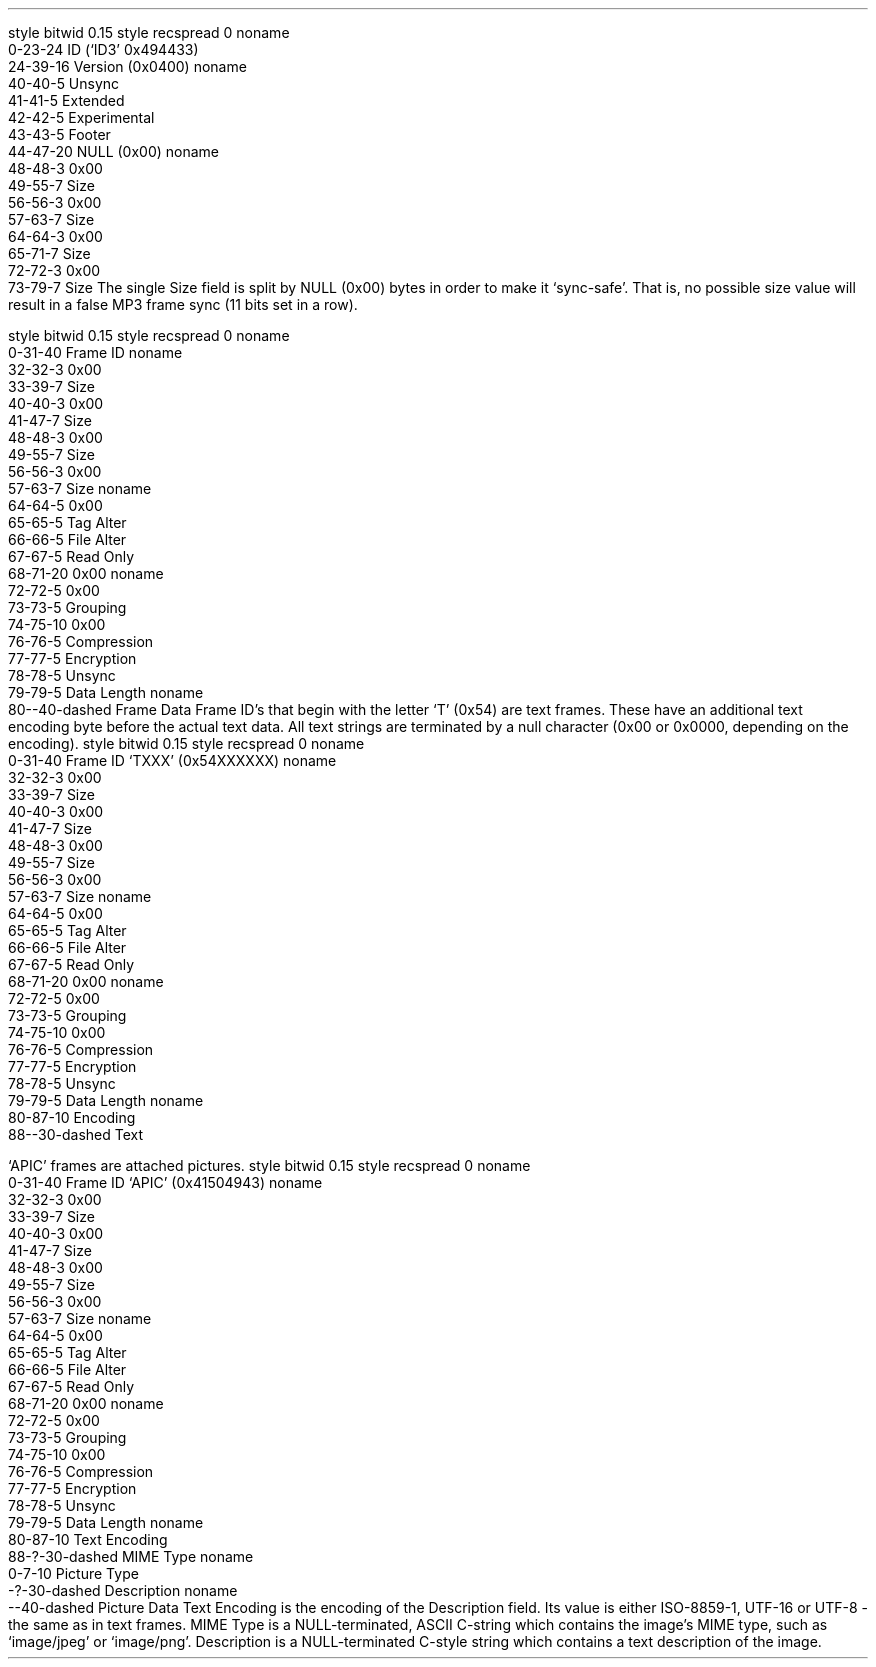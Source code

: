 .\"This work is licensed under the
.\"Creative Commons Attribution-Share Alike 3.0 United States License.
.\"To view a copy of this license, visit
.\"http://creativecommons.org/licenses/by-sa/3.0/us/ or send a letter to
.\"Creative Commons,
.\"171 Second Street, Suite 300,
.\"San Francisco, California, 94105, USA.
.SUBSUBSECTION "ID3v2.4"

.SUBSUBSUBSECTION "the ID3v2.4 Header"
.PP
.begin dformat
style bitwid 0.15
style recspread 0
noname
    0-23-24 ID (`ID3' 0x494433)
    24-39-16 Version (0x0400)
noname
    40-40-5 Unsync
    41-41-5 Extended
    42-42-5 Experimental
    43-43-5 Footer
    44-47-20 NULL (0x00)
noname
    48-48-3 0x00
    49-55-7 Size
    56-56-3 0x00
    57-63-7 Size
    64-64-3 0x00
    65-71-7 Size
    72-72-3 0x00
    73-79-7 Size
.end dformat
The single Size field is split by NULL (0x00) bytes in order to make
it `sync-safe'.  That is, no possible size value will result in a false
MP3 frame sync (11 bits set in a row).

.SUBSUBSUBSECTION "an ID3v2.4 Frame"
.PP
.begin dformat
style bitwid 0.15
style recspread 0
noname
    0-31-40 Frame ID
noname
    32-32-3 0x00
    33-39-7 Size
    40-40-3 0x00
    41-47-7 Size
    48-48-3 0x00
    49-55-7 Size
    56-56-3 0x00
    57-63-7 Size
noname
    64-64-5 0x00
    65-65-5 Tag Alter
    66-66-5 File Alter
    67-67-5 Read Only
    68-71-20 0x00
noname
    72-72-5 0x00
    73-73-5 Grouping
    74-75-10 0x00
    76-76-5 Compression
    77-77-5 Encryption
    78-78-5 Unsync
    79-79-5 Data Length
noname
    80--40-dashed Frame Data
.end dformat
Frame ID's that begin with the letter `T' (0x54) are text frames.
These have an additional text encoding byte before the actual
text data.
All text strings are terminated by a null character
(0x00 or 0x0000, depending on the encoding).
.begin dformat
style bitwid 0.15
style recspread 0
noname
    0-31-40 Frame ID `TXXX' (0x54XXXXXX)
noname
    32-32-3 0x00
    33-39-7 Size
    40-40-3 0x00
    41-47-7 Size
    48-48-3 0x00
    49-55-7 Size
    56-56-3 0x00
    57-63-7 Size
noname
    64-64-5 0x00
    65-65-5 Tag Alter
    66-66-5 File Alter
    67-67-5 Read Only
    68-71-20 0x00
noname
    72-72-5 0x00
    73-73-5 Grouping
    74-75-10 0x00
    76-76-5 Compression
    77-77-5 Encryption
    78-78-5 Unsync
    79-79-5 Data Length
noname
    80-87-10 Encoding
    88--30-dashed Text
.end dformat
.TS
tab(:);
r | l.
Encoding Byte:Text Encoding
_
\fC0x00\fR:ISO-8859-1
\fC0x01\fR:UTF-16
\fC0x02\fR:UTF-16BE
\fC0x03\fR:UTF-8
.TE

.bp

.SUBSUBSUBSECTION "ID3v2.4 Frame IDs"
.PP
.ps 8
.TS
tab(:);
c | l || c | l.
ID:Description:ID:Description
=
\fCAENC\fR:Audio encryption:\fCAPIC\fR:Attached picture
\fCASPI\fR:Audio seek point index:\fCCOMM\fR:Comments
\fCCOMR\fR:Commercial frame:\fCENCR\fR:Encryption method registration
\fCEQU2\fR:Equalisation (2):\fCETCO\fR:Event timing codes
\fCGEOB\fR:General encapsulated object:\fCGRID\fR:Group identification registration
\fCLINK\fR:Linked information:\fCMCDI\fR:Music CD identifier
\fCMLLT\fR:MPEG location lookup table:\fCOWNE\fR:Ownership frame
\fCPRIV\fR:Private frame:\fCPCNT\fR:Play counter
\fCPOPM\fR:Popularimeter:\fCPOSS\fR:Position synchronisation frame
\fCRBUF\fR:Recommended buffer size:\fCRVA2\fR:Relative volume adjustment (2)
\fCRVRB\fR:Reverb:\fCSEEK\fR:Seek frame
\fCSIGN\fR:Signature frame:\fCSYLT\fR:Synchronised lyric/text
\fCSYTC\fR:Synchronised tempo codes:\fCTALB\fR:Album/Movie/Show title
\fCTBPM\fR:BPM (beats per minute):\fCTCOM\fR:Composer
\fCTCON\fR:Content type:\fCTCOP\fR:Copyright message
\fCTDEN\fR:Encoding time:\fCTDLY\fR:Playlist delay
\fCTDOR\fR:Original release time:\fCTDRC\fR:Recording time
\fCTDRL\fR:Release time:\fCTDTG\fR:Tagging time
\fCTENC\fR:Encoded by:\fCTEXT\fR:Lyricist/Text writer
\fCTFLT\fR:File type:\fCTIPL\fR:Involved people list
\fCTIT1\fR:Content group description:\fCTIT2\fR:Title/songname/content description
\fCTIT3\fR:Subtitle/Description refinement:\fCTKEY\fR:Initial key
\fCTLAN\fR:Language(s):\fCTLEN\fR:Length
\fCTMCL\fR:Musician credits list:\fCTMED\fR:Media type
\fCTMOO\fR:Mood:\fCTOAL\fR:Original album/movie/show title
\fCTOFN\fR:Original filename:\fCTOLY\fR:Original lyricist(s)/text writer(s)
\fCTOPE\fR:Original artist(s)/performer(s):\fCTOWN\fR:File owner/licensee
\fCTPE1\fR:Lead performer(s)/Soloist(s):\fCTPE2\fR:Band/orchestra/accompaniment
\fCTPE3\fR:Conductor/performer refinement:\fCTPE4\fR:Interpreted, remixed, or otherwise modified by
\fCTPOS\fR:Part of a set:\fCTPRO\fR:Produced notice
\fCTPUB\fR:Publisher:\fCTRCK\fR:Track number/Position in set
\fCTRSN\fR:Internet radio station name:\fCTRSO\fR:Internet radio station owner
\fCTSOA\fR:Album sort order:\fCTSOP\fR:Performer sort order
\fCTSOT\fR:Title sort order:\fCTSRC\fR:ISRC (international standard recording code)
\fCTSSE\fR:Software/Hardware and settings used for encoding:\fCTSST\fR:Set subtitle
\fCTXXX\fR:User defined text information frame:\fCUFID\fR:Unique file identifier
\fCUSER\fR:Terms of use:\fCUSLT\fR:Unsynchronised lyric/text transcription
\fCWCOM\fR:Commercial information:\fCWCOP\fR:Copyright/Legal information
\fCWOAF\fR:Official audio file webpage:\fCWOAR\fR:Official artist/performer webpage
\fCWOAS\fR:Official audio source webpage:\fCWORS\fR:Official Internet radio station homepage
\fCWPAY\fR:Payment:\fCWPUB\fR:Publishers official webpage
\fCWXXX\fR:User defined URL link frame
.TE
.ps 10
.bp
.SUBSUBSUBSECTION "the APIC Frame"
.PP
`APIC' frames are attached pictures.
.begin dformat
style bitwid 0.15
style recspread 0
noname
    0-31-40 Frame ID `APIC' (0x41504943)
noname
    32-32-3 0x00
    33-39-7 Size
    40-40-3 0x00
    41-47-7 Size
    48-48-3 0x00
    49-55-7 Size
    56-56-3 0x00
    57-63-7 Size
noname
    64-64-5 0x00
    65-65-5 Tag Alter
    66-66-5 File Alter
    67-67-5 Read Only
    68-71-20 0x00
noname
    72-72-5 0x00
    73-73-5 Grouping
    74-75-10 0x00
    76-76-5 Compression
    77-77-5 Encryption
    78-78-5 Unsync
    79-79-5 Data Length
noname
    80-87-10 Text Encoding
    88-?-30-dashed MIME Type
noname
    0-7-10 Picture Type
    -?-30-dashed Description
noname
    --40-dashed Picture Data
.end dformat
Text Encoding is the encoding of the Description field.
Its value is either ISO-8859-1, UTF-16 or UTF-8 - the same as in
text frames.
MIME Type is a NULL-terminated, ASCII C-string which contains the
image's MIME type, such as `image/jpeg' or `image/png'.
Description is a NULL-terminated C-style string which contains
a text description of the image.
.TS
tab(:);
| c s s s |
| r | l || r | l |.
_
Picture Types
_
value:type:value:type
=
0:Other:1:32x32 pixels `file icon' (PNG only)
2:Other file icon:3:Cover (front)
4:Cover (back):5:Leaflet page
6:Media (e.g. label side of CD):7:Lead artist / Lead performer / Soloist
8:Artist / Performer:9:Conductor
10:Band / Orchestra:11:Composer
12:Lyricist / Text writer:13:Recording location
14:During recording:15:During performance
16:Movie / Video screen capture:17:A bright coloured fish
18:Illustration:19:Band / Artist logotype
20:Publisher / Studio logotype
_
.TE
